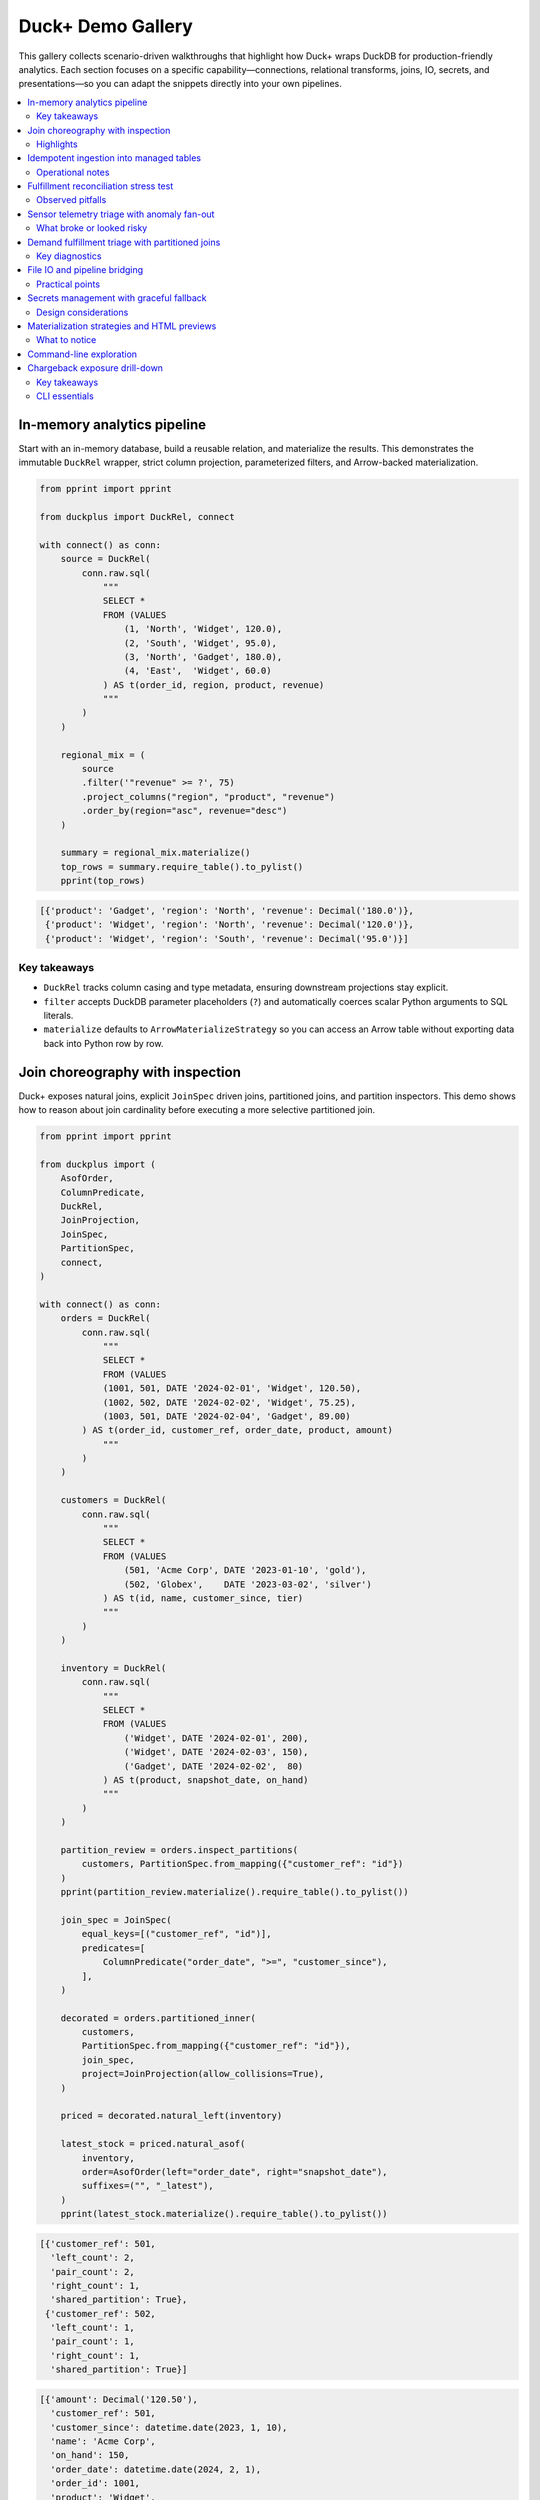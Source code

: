 Duck+ Demo Gallery
==================

This gallery collects scenario-driven walkthroughs that highlight how Duck+
wraps DuckDB for production-friendly analytics. Each section focuses on a
specific capability—connections, relational transforms, joins, IO, secrets, and
presentations—so you can adapt the snippets directly into your own pipelines.

.. contents::
   :local:
   :depth: 2

In-memory analytics pipeline
----------------------------

Start with an in-memory database, build a reusable relation, and materialize the
results. This demonstrates the immutable ``DuckRel`` wrapper, strict column
projection, parameterized filters, and Arrow-backed materialization.

.. code-block:: python

   from pprint import pprint

   from duckplus import DuckRel, connect

   with connect() as conn:
       source = DuckRel(
           conn.raw.sql(
               """
               SELECT *
               FROM (VALUES
                   (1, 'North', 'Widget', 120.0),
                   (2, 'South', 'Widget', 95.0),
                   (3, 'North', 'Gadget', 180.0),
                   (4, 'East',  'Widget', 60.0)
               ) AS t(order_id, region, product, revenue)
               """
           )
       )

       regional_mix = (
           source
           .filter('"revenue" >= ?', 75)
           .project_columns("region", "product", "revenue")
           .order_by(region="asc", revenue="desc")
       )

       summary = regional_mix.materialize()
       top_rows = summary.require_table().to_pylist()
       pprint(top_rows)

.. code-block:: text

   [{'product': 'Gadget', 'region': 'North', 'revenue': Decimal('180.0')},
    {'product': 'Widget', 'region': 'North', 'revenue': Decimal('120.0')},
    {'product': 'Widget', 'region': 'South', 'revenue': Decimal('95.0')}]

Key takeaways
~~~~~~~~~~~~~

* ``DuckRel`` tracks column casing and type metadata, ensuring downstream
  projections stay explicit.
* ``filter`` accepts DuckDB parameter placeholders (``?``) and automatically
  coerces scalar Python arguments to SQL literals.
* ``materialize`` defaults to ``ArrowMaterializeStrategy`` so you can access an
  Arrow table without exporting data back into Python row by row.

Join choreography with inspection
---------------------------------

Duck+ exposes natural joins, explicit ``JoinSpec`` driven joins, partitioned
joins, and partition inspectors. This demo shows how to reason about join
cardinality before executing a more selective partitioned join.

.. code-block:: python

   from pprint import pprint

   from duckplus import (
       AsofOrder,
       ColumnPredicate,
       DuckRel,
       JoinProjection,
       JoinSpec,
       PartitionSpec,
       connect,
   )

   with connect() as conn:
       orders = DuckRel(
           conn.raw.sql(
               """
               SELECT *
               FROM (VALUES
               (1001, 501, DATE '2024-02-01', 'Widget', 120.50),
               (1002, 502, DATE '2024-02-02', 'Widget', 75.25),
               (1003, 501, DATE '2024-02-04', 'Gadget', 89.00)
           ) AS t(order_id, customer_ref, order_date, product, amount)
               """
           )
       )

       customers = DuckRel(
           conn.raw.sql(
               """
               SELECT *
               FROM (VALUES
                   (501, 'Acme Corp', DATE '2023-01-10', 'gold'),
                   (502, 'Globex',    DATE '2023-03-02', 'silver')
               ) AS t(id, name, customer_since, tier)
               """
           )
       )

       inventory = DuckRel(
           conn.raw.sql(
               """
               SELECT *
               FROM (VALUES
                   ('Widget', DATE '2024-02-01', 200),
                   ('Widget', DATE '2024-02-03', 150),
                   ('Gadget', DATE '2024-02-02',  80)
               ) AS t(product, snapshot_date, on_hand)
               """
           )
       )

       partition_review = orders.inspect_partitions(
           customers, PartitionSpec.from_mapping({"customer_ref": "id"})
       )
       pprint(partition_review.materialize().require_table().to_pylist())

       join_spec = JoinSpec(
           equal_keys=[("customer_ref", "id")],
           predicates=[
               ColumnPredicate("order_date", ">=", "customer_since"),
           ],
       )

       decorated = orders.partitioned_inner(
           customers,
           PartitionSpec.from_mapping({"customer_ref": "id"}),
           join_spec,
           project=JoinProjection(allow_collisions=True),
       )

       priced = decorated.natural_left(inventory)

       latest_stock = priced.natural_asof(
           inventory,
           order=AsofOrder(left="order_date", right="snapshot_date"),
           suffixes=("", "_latest"),
       )
       pprint(latest_stock.materialize().require_table().to_pylist())

.. code-block:: text

   [{'customer_ref': 501,
     'left_count': 2,
     'pair_count': 2,
     'right_count': 1,
     'shared_partition': True},
    {'customer_ref': 502,
     'left_count': 1,
     'pair_count': 1,
     'right_count': 1,
     'shared_partition': True}]

.. code-block:: text

   [{'amount': Decimal('120.50'),
     'customer_ref': 501,
     'customer_since': datetime.date(2023, 1, 10),
     'name': 'Acme Corp',
     'on_hand': 150,
     'order_date': datetime.date(2024, 2, 1),
     'order_id': 1001,
     'product': 'Widget',
     'snapshot_date': datetime.date(2024, 2, 3),
     'tier': 'gold'},
    {'amount': Decimal('75.25'),
     'customer_ref': 502,
     'customer_since': datetime.date(2023, 3, 2),
     'name': 'Globex',
     'on_hand': 150,
     'order_date': datetime.date(2024, 2, 2),
     'order_id': 1002,
     'product': 'Widget',
     'snapshot_date': datetime.date(2024, 2, 3),
     'tier': 'silver'},
    {'amount': Decimal('89.00'),
     'customer_ref': 501,
     'customer_since': datetime.date(2023, 1, 10),
     'name': 'Acme Corp',
     'on_hand': 80,
     'order_date': datetime.date(2024, 2, 4),
     'order_id': 1003,
     'product': 'Gadget',
     'snapshot_date': datetime.date(2024, 2, 2),
     'tier': 'gold'},
    {'amount': Decimal('120.50'),
     'customer_ref': 501,
     'customer_since': datetime.date(2023, 1, 10),
     'name': 'Acme Corp',
     'on_hand': 200,
     'order_date': datetime.date(2024, 2, 1),
     'order_id': 1001,
     'product': 'Widget',
     'snapshot_date': datetime.date(2024, 2, 1),
     'tier': 'gold'},
    {'amount': Decimal('75.25'),
     'customer_ref': 502,
     'customer_since': datetime.date(2023, 3, 2),
     'name': 'Globex',
     'on_hand': 200,
     'order_date': datetime.date(2024, 2, 2),
     'order_id': 1002,
     'product': 'Widget',
     'snapshot_date': datetime.date(2024, 2, 1),
     'tier': 'silver'}]

Highlights
~~~~~~~~~~

* ``inspect_partitions`` surfaces partition-level row counts so you can gauge
  join fan-out before running the heavier join.
* ``partitioned_inner`` keeps equality and predicate logic separate: partition
  keys restrict candidate matches, while ``JoinSpec`` describes the precise join
  columns and comparison predicates.
* ``natural_asof`` layers time-aware lookups on top of the natural join
  semantics, dropping duplicate keys from the right-hand side while allowing
  suffixes to disambiguate payload columns.

Idempotent ingestion into managed tables
----------------------------------------

``DuckTable`` complements ``DuckRel`` by managing mutable tables. The following
walkthrough shows how to create a staging table, append rows in column order, and
protect downstream inserts with anti-joins and continuous ID guards.

.. code-block:: python

   from pprint import pprint

   from duckplus import DuckRel, DuckTable, connect

   with connect() as conn:
       conn.raw.execute(
           "CREATE TABLE staging_orders(order_id INTEGER, product VARCHAR, amount DOUBLE)"
       )
       table = DuckTable(conn, "staging_orders")

       feed = DuckRel(
           conn.raw.sql(
               """
               SELECT *
               FROM (VALUES
                   (2001, 'Widget', 55.25),
                   (2002, 'Gadget', 210.00),
                   (2003, 'Widget', 35.00)
               ) AS t(order_id, product, amount)
               """
           )
       )

       table.append(feed)

       updates = DuckRel(
           conn.raw.sql(
               """
               SELECT *
               FROM (VALUES
                   (2002, 'Gadget', 210.00),
                   (2004, 'Widget', 90.00)
               ) AS t(order_id, product, amount)
               """
           )
       )

       inserted = table.insert_antijoin(updates, keys=["order_id"])
       print(f"Inserted {inserted} new rows via anti-join")

       late_feed = DuckRel(
           conn.raw.sql(
               """
               SELECT *
               FROM (VALUES
                   (2005, 'Widget', 102.00),
                   (2006, 'Widget', 88.00),
                   (2007, 'Gadget', 150.00)
               ) AS t(order_id, product, amount)
               """
           )
       )

       gated = table.insert_by_continuous_id(late_feed, id_column="order_id")
       print(f"Appended {gated} rows beyond current max ID")

       snapshot = DuckRel(conn.raw.table("staging_orders"))
       pprint(snapshot.materialize().require_table().to_pylist())

.. code-block:: text

   Inserted 1 new rows via anti-join
   Appended 3 rows beyond current max ID
   [{'amount': 55.25, 'order_id': 2001, 'product': 'Widget'},
    {'amount': 210.0, 'order_id': 2002, 'product': 'Gadget'},
    {'amount': 35.0, 'order_id': 2003, 'product': 'Widget'},
    {'amount': 90.0, 'order_id': 2004, 'product': 'Widget'},
    {'amount': 102.0, 'order_id': 2005, 'product': 'Widget'},
    {'amount': 88.0, 'order_id': 2006, 'product': 'Widget'},
    {'amount': 150.0, 'order_id': 2007, 'product': 'Gadget'}]

Operational notes
~~~~~~~~~~~~~~~~~

* ``append`` defaults to ``by_name=True`` and automatically reorders relation
  columns to match the table definition.
* ``insert_antijoin`` filters incoming rows by the specified keys before
  appending, returning the number of persisted rows.
* ``insert_by_continuous_id`` reads the current maximum ID directly from DuckDB
  and reuses ``insert_antijoin`` after filtering rows greater than (or equal to,
  when ``inclusive=True``) the maximum.

Fulfillment reconciliation stress test
--------------------------------------

This scenario pressure-tests right/full join semantics by reconciling bookings
against fulfillment events. It deliberately triggers duplicate-column
protection before recovering with suffix-aware projections and finally surfaces
problematic rows via ``split``.

.. code-block:: python

   from pprint import pprint

   from duckplus import DuckRel, JoinSpec, connect

   with connect() as conn:
       bookings = DuckRel(
           conn.raw.sql(
               """
               SELECT *
               FROM (VALUES
                   ('A-100', DATE '2024-01-01', 'widget', 4, 120.0, 'direct'),
                   ('A-101', DATE '2024-01-03', 'widget', 6, 180.0, 'marketplace'),
                   ('A-102', DATE '2024-01-05', 'gadget', 2, 250.0, 'direct'),
                   ('A-103', DATE '2024-01-07', 'widget', 1, 30.0, 'partner')
               ) AS t(reservation_id, booked_on, sku, quantity, unit_price, channel)
               """
           )
       )

       fulfillments = DuckRel(
           conn.raw.sql(
               """
               SELECT *
               FROM (VALUES
                   ('A-100', DATE '2024-01-02', 'widget', 4, 120.0, 'DC-1'),
                   ('A-101', DATE '2024-01-06', 'widget', 5, 180.0, 'DC-3'),
                   ('A-104', DATE '2024-01-08', 'widget', 2, 40.0, 'DC-2')
               ) AS t(reservation_id, fulfilled_on, sku, quantity, unit_price, facility)
               """
           )
       )

       spec = JoinSpec(equal_keys=[("reservation_id", "reservation_id")])
       try:
           bookings.inner_join(fulfillments, spec)
       except ValueError as exc:
           print(f"Explicit join collision: {exc}")

       audit = bookings.natural_full(
           fulfillments,
           allow_collisions=True,
           suffixes=("_booking", "_ship"),
       )

       audit = audit.add_columns(
           channel_mismatch=(
               "CASE WHEN facility IS NOT NULL "
               "AND channel IS DISTINCT FROM facility THEN 1 ELSE 0 END"
           ),
           fulfillment_gap=(
               "CASE WHEN fulfilled_on IS NULL THEN 'missing shipment' "
               "WHEN booked_on IS NULL THEN 'untracked return' ELSE NULL END"
           ),
           qty_delta="COALESCE(quantity_booking, 0) - COALESCE(quantity_ship, 0)",
       )

       problems, clean = audit.split(
           "channel_mismatch = 1 OR fulfillment_gap IS NOT NULL OR qty_delta <> 0"
       )

       print("Problems:")
       pprint(
           problems.order_by(reservation_id_booking="asc").materialize().require_table().to_pylist()
       )
       print("Clean:")
       pprint(
           clean.order_by(reservation_id_booking="asc").materialize().require_table().to_pylist()
       )

.. code-block:: text

   Explicit join collision: Join would produce duplicate columns: quantity, sku, unit_price
   Problems:
   [{'booked_on': datetime.date(2024, 1, 1),
     'channel': 'direct',
     'channel_mismatch': 1,
     'facility': 'DC-1',
     'fulfilled_on': datetime.date(2024, 1, 2),
     'fulfillment_gap': None,
     'qty_delta': 0,
     'quantity_booking': 4,
     'quantity_ship': 4,
     'reservation_id_booking': 'A-100',
     'reservation_id_ship': 'A-100',
     'sku_booking': 'widget',
     'sku_ship': 'widget',
     'unit_price_booking': Decimal('120.0'),
     'unit_price_ship': Decimal('120.0')},
    {'booked_on': datetime.date(2024, 1, 3),
     'channel': 'marketplace',
     'channel_mismatch': 0,
     'facility': None,
     'fulfilled_on': None,
     'fulfillment_gap': 'missing shipment',
     'qty_delta': 6,
     'quantity_booking': 6,
     'quantity_ship': None,
     'reservation_id_booking': 'A-101',
     'reservation_id_ship': None,
     'sku_booking': 'widget',
     'sku_ship': None,
     'unit_price_booking': Decimal('180.0'),
     'unit_price_ship': None},
    {'booked_on': datetime.date(2024, 1, 5),
     'channel': 'direct',
     'channel_mismatch': 0,
     'facility': None,
     'fulfilled_on': None,
     'fulfillment_gap': 'missing shipment',
     'qty_delta': 2,
     'quantity_booking': 2,
     'quantity_ship': None,
     'reservation_id_booking': 'A-102',
     'reservation_id_ship': None,
     'sku_booking': 'gadget',
     'sku_ship': None,
     'unit_price_booking': Decimal('250.0'),
     'unit_price_ship': None},
    {'booked_on': datetime.date(2024, 1, 7),
     'channel': 'partner',
     'channel_mismatch': 0,
     'facility': None,
     'fulfilled_on': None,
     'fulfillment_gap': 'missing shipment',
     'qty_delta': 1,
     'quantity_booking': 1,
     'quantity_ship': None,
     'reservation_id_booking': 'A-103',
     'reservation_id_ship': None,
     'sku_booking': 'widget',
     'sku_ship': None,
     'unit_price_booking': Decimal('30.0'),
     'unit_price_ship': None},
    {'booked_on': None,
     'channel': None,
     'channel_mismatch': 1,
     'facility': 'DC-2',
     'fulfilled_on': datetime.date(2024, 1, 8),
     'fulfillment_gap': 'untracked return',
     'qty_delta': -2,
     'quantity_booking': None,
     'quantity_ship': 2,
     'reservation_id_booking': None,
     'reservation_id_ship': 'A-104',
     'sku_booking': None,
     'sku_ship': 'widget',
     'unit_price_booking': None,
     'unit_price_ship': Decimal('40.0')},
    {'booked_on': None,
     'channel': None,
     'channel_mismatch': 1,
     'facility': 'DC-3',
     'fulfilled_on': datetime.date(2024, 1, 6),
     'fulfillment_gap': 'untracked return',
     'qty_delta': -5,
     'quantity_booking': None,
     'quantity_ship': 5,
     'reservation_id_booking': None,
     'reservation_id_ship': 'A-101',
     'sku_booking': None,
     'sku_ship': 'widget',
     'unit_price_booking': None,
     'unit_price_ship': Decimal('180.0')}]
   Clean:
   []

Observed pitfalls
~~~~~~~~~~~~~~~~~

* ``JoinSpec``-driven joins require explicit collision handling—omitting suffixes
  raises ``ValueError`` once non-key payload columns overlap.
* ``natural_full`` retains right-hand keys only when collisions are permitted;
  forgetting to opt in will still surface the guardrail shown above.

Sensor telemetry triage with anomaly fan-out
-------------------------------------------

This pipeline joins live sensor events with partition metadata, calibration
windows, and noisy readings. It highlights partitioned joins and semi joins,
and demonstrates how ``insert_by_continuous_id`` can silently drop out-of-order
rows when device feeds rewind.

.. code-block:: python

   from pprint import pprint

   from duckplus import (
       AsofOrder,
       ColumnPredicate,
       DuckRel,
       DuckTable,
       JoinProjection,
       JoinSpec,
       PartitionSpec,
       connect,
   )

   with connect() as conn:
       conn.raw.execute(
           "CREATE TABLE sensor_events("
           "event_id INTEGER, device_id INTEGER, observed_at TIMESTAMP, "
           "temperature DOUBLE, status VARCHAR)"
       )
       table = DuckTable(conn, "sensor_events")

       seed = DuckRel(
           conn.raw.sql(
               """
               SELECT *
               FROM (VALUES
                   (1001, 11, TIMESTAMP '2024-02-01 08:00:00', 68.5, 'ok'),
                   (1002, 11, TIMESTAMP '2024-02-01 09:00:00', 72.0, 'ok'),
                   (1003, 12, TIMESTAMP '2024-02-01 09:30:00', 89.1, 'degraded')
               ) AS t(event_id, device_id, observed_at, temperature, status)
               """
           )
       )
       table.append(seed)

       calibrations = DuckRel(
           conn.raw.sql(
               """
               SELECT *
               FROM (VALUES
                   (11, TIMESTAMP '2024-02-01 07:55:00', 'stable'),
                   (11, TIMESTAMP '2024-02-01 08:45:00', 'drifting'),
                   (12, TIMESTAMP '2024-02-01 09:15:00', 'stable'),
                   (12, TIMESTAMP '2024-02-01 10:00:00', 'offline')
               ) AS t(device_id, calibration_ts, disposition)
               """
           )
       )

       partitions = DuckRel(
           conn.raw.sql(
               """
               SELECT *
               FROM (VALUES
                   (11, 'north', 'critical'),
                   (12, 'west', 'critical'),
                   (13, 'west', 'experimental')
               ) AS t(device_id, location, tier)
               """
           )
       )

       noisy = DuckRel(
           conn.raw.sql(
               """
               SELECT *
               FROM (VALUES
                   (11, TIMESTAMP '2024-02-01 08:05:00', 69.0),
                   (11, TIMESTAMP '2024-02-01 09:10:00', 74.5),
                   (12, TIMESTAMP '2024-02-01 09:40:00', 91.2),
                   (13, TIMESTAMP '2024-02-01 11:00:00', 65.0)
               ) AS t(device_id, observed_at, reading)
               """
           )
       )

       decorated = (
           DuckRel(conn.raw.table("sensor_events"))
           .natural_left(partitions, allow_collisions=True, suffixes=("", "_partition"))
           .natural_asof(
               calibrations,
               order=AsofOrder(left="observed_at", right="calibration_ts"),
               suffixes=("", "_calibration"),
           )
       )

       print("Decorated events:")
       pprint(decorated.materialize().require_table().to_pylist())

       join_spec = JoinSpec(
           equal_keys=[("device_id", "device_id")],
           predicates=[ColumnPredicate("observed_at", ">", "observed_at")],
       )
       anomaly_candidates = noisy.partitioned_inner(
           DuckRel(conn.raw.table("sensor_events")),
           PartitionSpec.from_mapping({"device_id": "device_id"}),
           join_spec,
           project=JoinProjection(allow_collisions=True, suffixes=("_noise", "_event")),
       )

       print("Anomaly candidates:")
       pprint(
           anomaly_candidates
           .order_by(device_id="asc", observed_at_noise="asc")
           .materialize()
           .require_table()
           .to_pylist()
       )

       flagged = DuckRel(conn.raw.table("sensor_events")).semi_join(
           anomaly_candidates.project_columns("event_id"),
           event_id="event_id",
       )
       print("Flagged events via semi join:")
       pprint(flagged.materialize().require_table().to_pylist())

       incoming = DuckRel(
           conn.raw.sql(
               """
               SELECT *
               FROM (VALUES
                   (998, 13, TIMESTAMP '2024-02-01 07:00:00', 66.0, 'ok'),
                   (1004, 12, TIMESTAMP '2024-02-01 10:05:00', 92.0, 'critical'),
                   (1005, 11, TIMESTAMP '2024-02-01 10:10:00', 75.0, 'ok')
               ) AS t(event_id, device_id, observed_at, temperature, status)
               """
           )
       )

       inserted = table.insert_by_continuous_id(incoming, id_column="event_id")
       print(f"Inserted rows by continuous id: {inserted}")

       snapshot = DuckRel(conn.raw.table("sensor_events"))
       print("Snapshot after insert_by_continuous_id:")
       pprint(snapshot.order_by(event_id="asc").materialize().require_table().to_pylist())

       dropped = incoming.anti_join(snapshot, event_id="event_id")
       print("Rows dropped by ID guard:")
       pprint(dropped.materialize().require_table().to_pylist())

.. code-block:: text

   Decorated events:
   [{'calibration_ts': datetime.datetime(2024, 2, 1, 7, 55),
     'device_id': 11,
     'disposition': 'stable',
     'event_id': 1001,
     'location': 'north',
     'observed_at': datetime.datetime(2024, 2, 1, 8, 0),
     'status': 'ok',
     'temperature': 68.5,
     'tier': 'critical'},
    {'calibration_ts': datetime.datetime(2024, 2, 1, 8, 45),
     'device_id': 11,
     'disposition': 'drifting',
     'event_id': 1002,
     'location': 'north',
     'observed_at': datetime.datetime(2024, 2, 1, 9, 0),
     'status': 'ok',
     'temperature': 72.0,
     'tier': 'critical'},
    {'calibration_ts': datetime.datetime(2024, 2, 1, 9, 15),
     'device_id': 12,
     'disposition': 'stable',
     'event_id': 1003,
     'location': 'west',
     'observed_at': datetime.datetime(2024, 2, 1, 9, 30),
     'status': 'degraded',
     'temperature': 89.1,
     'tier': 'critical'}]
   Anomaly candidates:
   [{'device_id': 11,
     'event_id': 1001,
     'observed_at_event': datetime.datetime(2024, 2, 1, 8, 0),
     'observed_at_noise': datetime.datetime(2024, 2, 1, 8, 5),
     'reading': Decimal('69.0'),
     'status': 'ok',
     'temperature': 68.5},
    {'device_id': 11,
     'event_id': 1001,
     'observed_at_event': datetime.datetime(2024, 2, 1, 8, 0),
     'observed_at_noise': datetime.datetime(2024, 2, 1, 9, 10),
     'reading': Decimal('74.5'),
     'status': 'ok',
     'temperature': 68.5},
    {'device_id': 11,
     'event_id': 1002,
     'observed_at_event': datetime.datetime(2024, 2, 1, 9, 0),
     'observed_at_noise': datetime.datetime(2024, 2, 1, 9, 10),
     'reading': Decimal('74.5'),
     'status': 'ok',
     'temperature': 72.0},
    {'device_id': 12,
     'event_id': 1003,
     'observed_at_event': datetime.datetime(2024, 2, 1, 9, 30),
     'observed_at_noise': datetime.datetime(2024, 2, 1, 9, 40),
     'reading': Decimal('91.2'),
     'status': 'degraded',
     'temperature': 89.1}]
   Flagged events via semi join:
   [{'device_id': 11,
     'event_id': 1001,
     'observed_at': datetime.datetime(2024, 2, 1, 8, 0),
     'status': 'ok',
     'temperature': 68.5},
    {'device_id': 11,
     'event_id': 1002,
     'observed_at': datetime.datetime(2024, 2, 1, 9, 0),
     'status': 'ok',
     'temperature': 72.0},
    {'device_id': 12,
     'event_id': 1003,
     'observed_at': datetime.datetime(2024, 2, 1, 9, 30),
     'status': 'degraded',
     'temperature': 89.1}]
   Inserted rows by continuous id: 2
   Snapshot after insert_by_continuous_id:
   [{'device_id': 11,
     'event_id': 1001,
     'observed_at': datetime.datetime(2024, 2, 1, 8, 0),
     'status': 'ok',
     'temperature': 68.5},
    {'device_id': 11,
     'event_id': 1002,
     'observed_at': datetime.datetime(2024, 2, 1, 9, 0),
     'status': 'ok',
     'temperature': 72.0},
    {'device_id': 12,
     'event_id': 1003,
     'observed_at': datetime.datetime(2024, 2, 1, 9, 30),
     'status': 'degraded',
     'temperature': 89.1},
    {'device_id': 12,
     'event_id': 1004,
     'observed_at': datetime.datetime(2024, 2, 1, 10, 5),
     'status': 'critical',
     'temperature': 92.0},
    {'device_id': 11,
     'event_id': 1005,
     'observed_at': datetime.datetime(2024, 2, 1, 10, 10),
     'status': 'ok',
     'temperature': 75.0}]
   Rows dropped by ID guard:
   [{'device_id': 13,
     'event_id': 998,
     'observed_at': datetime.datetime(2024, 2, 1, 7, 0),
     'status': 'ok',
     'temperature': Decimal('66.0')}]

What broke or looked risky
~~~~~~~~~~~~~~~~~~~~~~~~~~

* ``semi_join`` strips right-hand payload columns, so post-join diagnostics must
  materialize the earlier relation (``anomaly_candidates``) to understand why a
  row was flagged.
* ``insert_by_continuous_id`` quietly discards events whose IDs fall behind the
  table maximum—any upstream rewind or re-ordering needs a different ingest
  strategy to avoid data loss.

Demand fulfillment triage with partitioned joins
------------------------------------------------

When nightly planning uncovers fulfillment risks, planners often need to
cross-check demand, shipment history, forecasts, and vendor promises in one
place. This scenario stitches those data sources together and shows how
partitioned joins, ASOF lookups, and right joins now preserve the supplier
identifiers even when a receipt never arrived.

.. code-block:: python

   from pprint import pprint

   from duckplus import (
       AsofOrder,
       ColumnPredicate,
       DuckRel,
       JoinProjection,
       JoinSpec,
       PartitionSpec,
       connect,
   )

   with connect() as conn:
       demand = DuckRel(
           conn.raw.sql(
               """
               SELECT *
               FROM (VALUES
                   (1001, 'SKU-1', 'North', DATE '2024-03-01', 50),
                   (1002, 'SKU-1', 'North', DATE '2024-03-05', 20),
                   (1003, 'SKU-2', 'West', DATE '2024-03-03', 35),
                   (1004, 'SKU-3', 'South', DATE '2024-03-02', 60)
               ) AS t(demand_id, sku, region, requested_date, needed_units)
               """
           )
       )

       shipments = DuckRel(
           conn.raw.sql(
               """
               SELECT *
               FROM (VALUES
                   (5001, 'SKU-1', 'North', DATE '2024-02-28', 40),
                   (5002, 'SKU-1', 'North', DATE '2024-03-04', 30),
                   (5003, 'SKU-2', 'West', DATE '2024-03-01', 20),
                   (5004, 'SKU-3', 'South', DATE '2024-02-25', 70)
               ) AS t(shipment_id, sku, region, shipped_date, shipped_units)
               """
           )
       )

       forecasts = DuckRel(
           conn.raw.sql(
               """
               SELECT *
               FROM (VALUES
                   ('SKU-1', 'North', DATE '2024-02-27', 55),
                   ('SKU-1', 'North', DATE '2024-03-02', 60),
                   ('SKU-2', 'West', DATE '2024-02-25', 45),
                   ('SKU-3', 'South', DATE '2024-02-20', 90)
               ) AS t(sku, region, forecast_date, projected_units)
               """
           )
       )

       vendor_promises = DuckRel(
           conn.raw.sql(
               """
               SELECT *
               FROM (VALUES
                   ('SUP-1', 701, 'SKU-1', 'North', DATE '2024-02-26', 60),
                   ('SUP-2', 702, 'SKU-2', 'West', DATE '2024-02-28', 40),
                   ('SUP-3', 703, 'SKU-3', 'South', DATE '2024-02-27', 70),
                   ('SUP-4', 704, 'SKU-4', 'East', DATE '2024-02-25', 25)
               ) AS t(vendor_id, promise_id, sku, region, promise_date, promised_units)
               """
           )
       )

       receipts = DuckRel(
           conn.raw.sql(
               """
               SELECT *
               FROM (VALUES
                   ('SUP-1', 701, DATE '2024-02-27', 55),
                   ('SUP-2', 702, DATE '2024-02-29', 38)
               ) AS t(vendor_id, promise_id, receipt_date, received_units)
               """
           )
       )

       partition_review = demand.inspect_partitions(
           shipments, PartitionSpec.of_columns('sku', 'region')
       ).order_by(sku='asc', region='asc')
       pprint(partition_review.materialize().require_table().to_pylist())

       spec = JoinSpec(
           equal_keys=[('sku', 'sku'), ('region', 'region')],
           predicates=[ColumnPredicate('requested_date', '>=', 'shipped_date')],
       )
       staged = demand.partitioned_inner(
           shipments,
           PartitionSpec.of_columns('sku', 'region'),
           spec,
       ).order_by(requested_date='asc', demand_id='asc', shipment_id='asc')
       pprint(staged.materialize().require_table().to_pylist())

       urgent, regular = staged.split('"needed_units" >= ?', 40)
       pprint(urgent.order_by(requested_date='asc').materialize().require_table().to_pylist())
       pprint(regular.order_by(requested_date='asc').materialize().require_table().to_pylist())

       coverage = urgent.natural_asof(
           forecasts,
           order=AsofOrder(left='requested_date', right='forecast_date'),
           tolerance='30 days',
           allow_collisions=True,
           suffixes=('_demand', '_forecast'),
       ).order_by(requested_date='asc', demand_id='asc')
       pprint(coverage.materialize().require_table().to_pylist())

       promise_spec = JoinSpec(equal_keys=[('vendor_id', 'vendor_id'), ('promise_id', 'promise_id')])
       unresolved = receipts.left_right(
           vendor_promises,
           promise_spec,
           project=JoinProjection(allow_collisions=True, suffixes=('_receipt', '_promise')),
       ).order_by(promise_id_promise='asc')
       pprint(unresolved.materialize().require_table().to_pylist())

.. code-block:: text

   Partition overview:
   [{'left_count': 2, 'pair_count': 4, 'region': 'North', 'right_count': 2, 'shared_partition': True, 'sku': 'SKU-1'},
    {'left_count': 1, 'pair_count': 1, 'region': 'South', 'right_count': 1, 'shared_partition': True, 'sku': 'SKU-3'},
    {'left_count': 1, 'pair_count': 1, 'region': 'West', 'right_count': 1, 'shared_partition': True, 'sku': 'SKU-2'}]

   Staged matches:
   [{'demand_id': 1001, 'needed_units': 50, 'region': 'North', 'requested_date': datetime.date(2024, 3, 1),
     'shipment_id': 5001, 'shipped_date': datetime.date(2024, 2, 28), 'shipped_units': 40, 'sku': 'SKU-1'},
    {'demand_id': 1004, 'needed_units': 60, 'region': 'South', 'requested_date': datetime.date(2024, 3, 2),
     'shipment_id': 5004, 'shipped_date': datetime.date(2024, 2, 25), 'shipped_units': 70, 'sku': 'SKU-3'},
    {'demand_id': 1003, 'needed_units': 35, 'region': 'West', 'requested_date': datetime.date(2024, 3, 3),
     'shipment_id': 5003, 'shipped_date': datetime.date(2024, 3, 1), 'shipped_units': 20, 'sku': 'SKU-2'},
    {'demand_id': 1002, 'needed_units': 20, 'region': 'North', 'requested_date': datetime.date(2024, 3, 5),
     'shipment_id': 5001, 'shipped_date': datetime.date(2024, 2, 28), 'shipped_units': 40, 'sku': 'SKU-1'},
    {'demand_id': 1002, 'needed_units': 20, 'region': 'North', 'requested_date': datetime.date(2024, 3, 5),
     'shipment_id': 5002, 'shipped_date': datetime.date(2024, 3, 4), 'shipped_units': 30, 'sku': 'SKU-1'}]

   Urgent demand:
   [{'demand_id': 1001, 'needed_units': 50, 'region': 'North', 'requested_date': datetime.date(2024, 3, 1),
     'shipment_id': 5001, 'shipped_date': datetime.date(2024, 2, 28), 'shipped_units': 40, 'sku': 'SKU-1'},
    {'demand_id': 1004, 'needed_units': 60, 'region': 'South', 'requested_date': datetime.date(2024, 3, 2),
     'shipment_id': 5004, 'shipped_date': datetime.date(2024, 2, 25), 'shipped_units': 70, 'sku': 'SKU-3'}]

   Regular demand:
   [{'demand_id': 1003, 'needed_units': 35, 'region': 'West', 'requested_date': datetime.date(2024, 3, 3),
     'shipment_id': 5003, 'shipped_date': datetime.date(2024, 3, 1), 'shipped_units': 20, 'sku': 'SKU-2'},
    {'demand_id': 1002, 'needed_units': 20, 'region': 'North', 'requested_date': datetime.date(2024, 3, 5),
     'shipment_id': 5001, 'shipped_date': datetime.date(2024, 2, 28), 'shipped_units': 40, 'sku': 'SKU-1'},
    {'demand_id': 1002, 'needed_units': 20, 'region': 'North', 'requested_date': datetime.date(2024, 3, 5),
     'shipment_id': 5002, 'shipped_date': datetime.date(2024, 3, 4), 'shipped_units': 30, 'sku': 'SKU-1'}]

   Coverage snapshot:
   [{'demand_id': 1001, 'forecast_date': datetime.date(2024, 2, 27), 'needed_units': 50, 'projected_units': 55,
     'region': 'North', 'requested_date': datetime.date(2024, 3, 1), 'shipment_id': 5001,
     'shipped_date': datetime.date(2024, 2, 28), 'shipped_units': 40, 'sku': 'SKU-1'},
    {'demand_id': 1004, 'forecast_date': datetime.date(2024, 2, 20), 'needed_units': 60, 'projected_units': 90,
     'region': 'South', 'requested_date': datetime.date(2024, 3, 2), 'shipment_id': 5004,
     'shipped_date': datetime.date(2024, 2, 25), 'shipped_units': 70, 'sku': 'SKU-3'}]

   Receipt audit:
   [{'promise_date': datetime.date(2024, 2, 26), 'promise_id_promise': 701, 'promise_id_receipt': 701,
     'promised_units': 60, 'receipt_date': datetime.date(2024, 2, 27), 'received_units': 55,
     'region': 'North', 'sku': 'SKU-1', 'vendor_id_promise': 'SUP-1', 'vendor_id_receipt': 'SUP-1'},
    {'promise_date': datetime.date(2024, 2, 28), 'promise_id_promise': 702, 'promise_id_receipt': 702,
     'promised_units': 40, 'receipt_date': datetime.date(2024, 2, 29), 'received_units': 38,
     'region': 'West', 'sku': 'SKU-2', 'vendor_id_promise': 'SUP-2', 'vendor_id_receipt': 'SUP-2'},
    {'promise_date': datetime.date(2024, 2, 27), 'promise_id_promise': 703, 'promise_id_receipt': None,
     'promised_units': 70, 'receipt_date': None, 'received_units': None,
     'region': 'South', 'sku': 'SKU-3', 'vendor_id_promise': 'SUP-3', 'vendor_id_receipt': None},
    {'promise_date': datetime.date(2024, 2, 25), 'promise_id_promise': 704, 'promise_id_receipt': None,
     'promised_units': 25, 'receipt_date': None, 'received_units': None,
     'region': 'East', 'sku': 'SKU-4', 'vendor_id_promise': 'SUP-4', 'vendor_id_receipt': None}]

Key diagnostics
~~~~~~~~~~~~~~~

* ``inspect_partitions`` quickly surfaces skewed demand/shipments segments,
  letting planners focus remediation where pair counts explode.
* ``partitioned_inner`` coordinates partition and predicate logic so a single
  ``JoinSpec`` can gate late shipments without materializing interim tables.
* ``natural_asof`` contextualizes urgent orders with the latest forecast while
  retaining a deterministic projection of the involved columns.
* ``left_right`` joins now keep the supplier identifiers from the right-hand
  side even when the receipt never materializes, making escalation workflows far
  easier because promise IDs no longer disappear into ``NULL`` placeholders.

File IO and pipeline bridging
-----------------------------

Reader and writer helpers keep filesystem interactions declarative. This demo
illustrates loading multiple Parquet files, shaping the schema, and writing both
Parquet and CSV outputs with explicit compression.

.. code-block:: python

   from pathlib import Path
   from tempfile import TemporaryDirectory

   from duckplus import (
       read_parquet,
       write_csv,
       write_parquet,
       connect,
   )

   with TemporaryDirectory() as tmpdir:
       base = Path(tmpdir)
       warehouse = base / "warehouse"
       analytics = base / "analytics"
       warehouse.mkdir()
       analytics.mkdir()

       with connect() as conn:
           conn.raw.execute(
               """
               COPY (
                   SELECT 'Widget' AS product, DATE '2024-02-01' AS snapshot_date, 200 AS on_hand
               ) TO $warehouse1 (FORMAT PARQUET)
               """,
               parameters={"warehouse1": str(warehouse / "inventory_2024-02-01.parquet")},
           )
           conn.raw.execute(
               """
               COPY (
                   SELECT *
                   FROM (
                       VALUES
                           ('Widget', DATE '2024-02-03', 150),
                           ('Gadget', DATE '2024-02-02', 80)
                   ) AS t(product, snapshot_date, on_hand)
               ) TO $warehouse2 (FORMAT PARQUET)
               """,
               parameters={"warehouse2": str(warehouse / "inventory_2024-02-02.parquet")},
           )

           dataset = read_parquet(
               conn,
               [
                   warehouse / "inventory_2024-02-01.parquet",
                   warehouse / "inventory_2024-02-02.parquet",
               ],
               union_by_name=True,
           )

           normalized = (
               dataset
               .project({
                   "product": '"product"',
                   "snapshot_date": 'CAST("snapshot_date" AS DATE)',
                   "on_hand": 'CAST("on_hand" AS INTEGER)',
               })
               .order_by(snapshot_date="asc", product="asc")
           )

           write_parquet(
               normalized,
               analytics / "inventory_normalized.parquet",
               compression="zstd",
           )

           write_csv(
               normalized.limit(50),
               analytics / "inventory_sample.csv",
               compression="gzip",
               header=True,
           )

       print(sorted(p.name for p in analytics.iterdir()))

.. code-block:: text

   ['inventory_normalized.parquet', 'inventory_sample.csv']

Practical points
~~~~~~~~~~~~~~~~

* Duck+ normalizes paths via ``os.fspath`` so ``Path`` objects, ``os.DirEntry``,
  or any ``__fspath__`` implementer is accepted.
* ``write_parquet`` stages writes through a temporary file and renames only when
  DuckDB finishes successfully, preventing partially written outputs.
* ``write_csv`` exposes DuckDB's encoding and header controls while defaulting
  to UTF-8 with column headers enabled.

Secrets management with graceful fallback
-----------------------------------------

Use ``SecretManager`` to manage DuckDB secrets without assuming that the DuckDB
``secrets`` extension is always available. The manager persists records in a
connection-independent registry and mirrors them into DuckDB when possible.

.. code-block:: python

   from duckplus import SecretDefinition, SecretManager, connect

   with connect() as conn:
       secrets = SecretManager(conn)

       warehouse_secret = SecretDefinition(
           name="warehouse_creds",
           engine="postgres",
           parameters={
               "username": "warehouse_ro",
               "password": "not-a-real-secret",
               "host": "analytics.example.com",
           },
       )

       stored = secrets.create_secret(warehouse_secret, replace=True)
       print(stored)

       snapshot = secrets.list_secrets()
       print(snapshot)

       secrets.drop_secret("warehouse_creds")

       print(secrets.list_secrets())

.. code-block:: text

   SecretRecord(name='warehouse_creds', engine='postgres', parameters=(('username', 'warehouse_ro'), ('password', 'not-a-real-secret'), ('host', 'analytics.example.com')))
   [SecretRecord(name='warehouse_creds', engine='postgres', parameters=(('username', 'warehouse_ro'), ('password', 'not-a-real-secret'), ('host', 'analytics.example.com')))]
   []

Design considerations
~~~~~~~~~~~~~~~~~~~~~

* ``SecretDefinition`` validates identifiers (and keeps quoting rules) before
  persisting the record.
* ``SecretManager.ensure_extension`` attempts to ``LOAD secrets`` but silently
  downgrades to the in-memory registry when the extension is missing.
* Dropping a secret removes it from both Duck+ and DuckDB (when available), so
  subsequent calls fall back to the registry-only state until a new secret is
  created.

Materialization strategies and HTML previews
--------------------------------------------

For downstream integrations you often need multiple representations: Arrow
buffers, on-disk Parquet snapshots, HTML previews for dashboards, or even new
relations registered on the same connection. Combine ``materialize`` strategies
with ``duckplus.html.to_html`` to serve those needs.

.. code-block:: python

   from pathlib import Path
   from tempfile import TemporaryDirectory

   from duckplus import (
       ArrowMaterializeStrategy,
       ParquetMaterializeStrategy,
       DuckRel,
       connect,
   )
   from duckplus.html import to_html

   with TemporaryDirectory() as tmpdir:
       parquet_path = Path(tmpdir) / "product_snapshot.parquet"

       with connect() as conn:
           rel = DuckRel(
               conn.raw.sql(
                   """
                   SELECT *
                   FROM (VALUES
                       (1, 'Widget', 120.0),
                       (2, 'Gadget',  85.5),
                       (3, 'Doodad',  42.0)
                   ) AS t(product_id, name, price)
                   """
               )
           )

           arrow_materialized = rel.materialize(
               strategy=ArrowMaterializeStrategy(retain_table=True)
           )
           arrow_table = arrow_materialized.require_table()
           print(arrow_table.schema)

           parquet_materialized = rel.materialize(
               strategy=ParquetMaterializeStrategy(
                   path=parquet_path,
                   cleanup=False,
               ),
               into=conn.raw,
           )
           table_rel = parquet_materialized.require_relation()
           print(table_rel.columns)

           preview_html = to_html(rel, max_rows=10, null_display="∅", class_="table")
           print(preview_html)

.. code-block:: text

   product_id: int32
   name: string
   price: decimal128(4, 1)
   ['product_id', 'name', 'price']
   <table class="table"><thead><tr><th>product_id</th><th>name</th><th>price</th></tr></thead><tbody><tr><td>1</td><td>Widget</td><td>120.0</td></tr><tr><td>2</td><td>Gadget</td><td>85.5</td></tr><tr><td>3</td><td>Doodad</td><td>42.0</td></tr></tbody></table>

What to notice
~~~~~~~~~~~~~~

* ``ArrowMaterializeStrategy`` can retain the Arrow table for in-Python
  processing while avoiding round-trips through DuckDB for simple previews.
* ``ParquetMaterializeStrategy`` optionally writes to a provided path and can
  clean up temporary files automatically. When ``into`` is supplied the
  materialized Parquet dataset is registered as a new relation on the provided
  connection and wrapped back into ``DuckRel``.
* ``to_html`` escapes values inside DuckDB and adds a footer summarizing how
  many rows were omitted when ``max_rows`` limits the preview.

Command-line exploration
------------------------

The ``duckplus`` CLI offers a read-only SQL runner and schema inspector. Use
``uv`` to invoke it so you stay consistent with the project tooling.

.. code-block:: bash

   uv run duckplus sql "SELECT 42 AS answer"

   uv run duckplus schema "SELECT * FROM (VALUES (1, 'Alice'), (2, 'Bob')) AS t(id, name)"

   printf 'SELECT 1 AS value;\n.exit\n' | uv run duckplus --repl

.. code-block:: text

   answer
   ------
   42
   (1 row)

   column | type
   -------+--------
   id     | INTEGER
   name   | VARCHAR
   (2 rows)

   duckplus> value
   -----
   1
   (1 row)
   duckplus>

Chargeback exposure drill-down
------------------------------

This scenario simulates a finance operations investigation where stray
chargebacks are showing up without matching shipments. The right join uses
custom suffixes so late-arriving payment identifiers stay visible, and the
follow-on joins verify the unresolved payments against chargeback tickets and
service-level windows.

.. code-block:: python

   from pprint import pprint

   from duckplus import (
       AsofOrder,
       ColumnPredicate,
       DuckRel,
       JoinProjection,
       JoinSpec,
       PartitionSpec,
       connect,
   )

   with connect() as conn:
       shipments = DuckRel(
           conn.raw.sql(
               """
               SELECT *
               FROM (VALUES
                   (5001, 'Acme', DATE '2024-02-02', 1200, 'EXP-11'),
                   (5002, 'Acme', DATE '2024-02-04', 700, 'EXP-12'),
                   (5003, 'Globex', DATE '2024-02-06', 650, 'EXP-13')
               ) AS t(invoice_id, customer_ref, ship_date, amount, export_batch)
               """
           )
       )
       payments = DuckRel(
           conn.raw.sql(
               """
               SELECT *
               FROM (VALUES
                   (5001, 'Acme', 'P-100', DATE '2024-02-05', 1200),
                   (5003, 'Globex', 'P-101', DATE '2024-02-09', 650),
                   (5004, 'Acme', 'P-102', DATE '2024-02-07', 400)
               ) AS t(invoice_id, customer_ref, payment_id, payment_date, amount)
               """
           )
       )

       review = shipments.inspect_partitions(
           payments,
           PartitionSpec.from_mapping({"customer_ref": "customer_ref"})
       )
       pprint(review.materialize().require_table().to_pylist())

       spec = JoinSpec(
           equal_keys=[("invoice_id", "invoice_id")],
           predicates=[ColumnPredicate("ship_date", "<=", "payment_date")],
       )
       recon = shipments.left_right(
           payments,
           spec,
           project=JoinProjection(suffixes=("_ship", "_pay")),
       )

       exposures = recon.project(
           {
               "invoice_id_ship": '"invoice_id_ship"',
               "invoice_id_pay": '"invoice_id_pay"',
               "customer_ref_ship": '"customer_ref_ship"',
               "customer_ref_pay": '"customer_ref_pay"',
               "ship_date_ship": '"ship_date"',
               "payment_date_pay": '"payment_date"',
               "amount_ship": '"amount_ship"',
               "amount_pay": '"amount_pay"',
               "payment_id_pay": '"payment_id"',
               "export_batch": '"export_batch"',
               "is_missing_shipment": '"invoice_id_ship" IS NULL',
               "is_late_payment": '"invoice_id_ship" IS NOT NULL AND "payment_date" > "ship_date" + INTERVAL 3 DAY',
           }
       )
       exposures = exposures.filter(
           '"is_missing_shipment" OR "is_late_payment"'
       )
       pprint(exposures.materialize().require_table().to_pylist())

       chargebacks = DuckRel(
           conn.raw.sql(
               """
               SELECT *
               FROM (VALUES
                   ('Acme', 5004, DATE '2024-02-10', 'CB-900'),
                   ('Acme', 5002, DATE '2024-02-08', 'CB-901')
               ) AS t(customer_ref, invoice_id, opened_at, ticket_id)
               """
           )
       )

       escalations = exposures.partitioned_inner(
           chargebacks,
           PartitionSpec.from_mapping({"customer_ref_pay": "customer_ref"}),
           JoinSpec(equal_keys=[("invoice_id_pay", "invoice_id")]),
           project=JoinProjection(suffixes=("_case", "_cb")),
       )

       sla_windows = DuckRel(
           conn.raw.sql(
               """
               SELECT *
               FROM (VALUES
                   ('Acme', DATE '2024-01-01', 2),
                   ('Acme', DATE '2024-02-09', 5),
                   ('Globex', DATE '2024-02-01', 4)
               ) AS t(customer_ref, effective_at, grace_days)
               """
           )
       )

       normalized = escalations.project(
           {
               "invoice_id_pay": '"invoice_id_pay"',
               "customer_ref": 'COALESCE("customer_ref_pay", "customer_ref_ship")',
               "payment_date_pay": '"payment_date_pay"',
               "ticket_id": '"ticket_id"',
               "opened_at": '"opened_at"',
               "is_missing_shipment": '"is_missing_shipment"',
               "is_late_payment": '"is_late_payment"',
           }
       )

       with_sla = normalized.natural_asof(
           sla_windows,
           order=AsofOrder(left="payment_date_pay", right="effective_at"),
           suffixes=("_case", "_sla"),
       )
       pprint(with_sla.materialize().require_table().to_pylist())

.. code-block:: text

   [{'customer_ref': 'Acme',
     'left_count': 2,
     'pair_count': 4,
     'right_count': 2,
     'shared_partition': True},
    {'customer_ref': 'Globex',
     'left_count': 1,
     'pair_count': 1,
     'right_count': 1,
     'shared_partition': True}]

   [{'amount_pay': 400,
     'amount_ship': None,
     'customer_ref_pay': 'Acme',
     'customer_ref_ship': None,
     'export_batch': None,
     'invoice_id_pay': 5004,
     'invoice_id_ship': None,
     'is_late_payment': False,
     'is_missing_shipment': True,
     'payment_date_pay': datetime.date(2024, 2, 7),
     'payment_id_pay': 'P-102',
     'ship_date_ship': None}]

   [{'customer_ref': 'Acme',
     'effective_at': datetime.date(2024, 1, 1),
     'grace_days': 2,
     'invoice_id_pay': 5004,
     'is_late_payment': False,
     'is_missing_shipment': True,
     'opened_at': datetime.date(2024, 2, 10),
     'payment_date_pay': datetime.date(2024, 2, 7),
     'ticket_id': 'CB-900'}]

Key takeaways
~~~~~~~~~~~~~

* ``JoinProjection(suffixes=("_ship", "_pay"))`` keeps both the shipment and
  payment identifiers visible so delayed payments do not hide their right-side
  keys during reconciliation.
* ``PartitionSpec.from_mapping`` lets the right join reuse the customer
  partitioning when chasing chargebacks, proving that the partition counts
  align before the expensive match.
* ``natural_asof`` enriches the escalated cases with the most recent SLA window
  so follow-up workflows can prioritize the tickets that are already out of
  compliance.

CLI essentials
~~~~~~~~~~~~~~

* Subcommands operate in read-only mode. Opening a database path automatically
  toggles ``read_only`` on the underlying connection wrapper.
* ``duckplus sql`` streams up to ``--limit`` rows (default ``20``) using Arrow
  materialization under the hood and prints a textual table. Exceeding the limit
  prints a truncation notice so you know more data is available.
* ``duckplus schema`` renders column names and DuckDB type names, mirroring the
  strict projection semantics enforced by ``DuckRel``.

